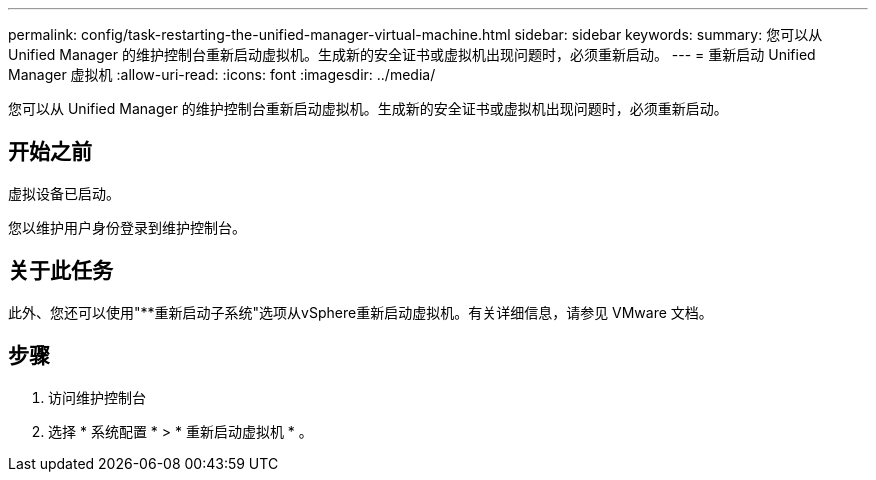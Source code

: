---
permalink: config/task-restarting-the-unified-manager-virtual-machine.html 
sidebar: sidebar 
keywords:  
summary: 您可以从 Unified Manager 的维护控制台重新启动虚拟机。生成新的安全证书或虚拟机出现问题时，必须重新启动。 
---
= 重新启动 Unified Manager 虚拟机
:allow-uri-read: 
:icons: font
:imagesdir: ../media/


[role="lead"]
您可以从 Unified Manager 的维护控制台重新启动虚拟机。生成新的安全证书或虚拟机出现问题时，必须重新启动。



== 开始之前

虚拟设备已启动。

您以维护用户身份登录到维护控制台。



== 关于此任务

此外、您还可以使用"**重新启动子系统"选项从vSphere重新启动虚拟机。有关详细信息，请参见 VMware 文档。



== 步骤

. 访问维护控制台
. 选择 * 系统配置 * > * 重新启动虚拟机 * 。

